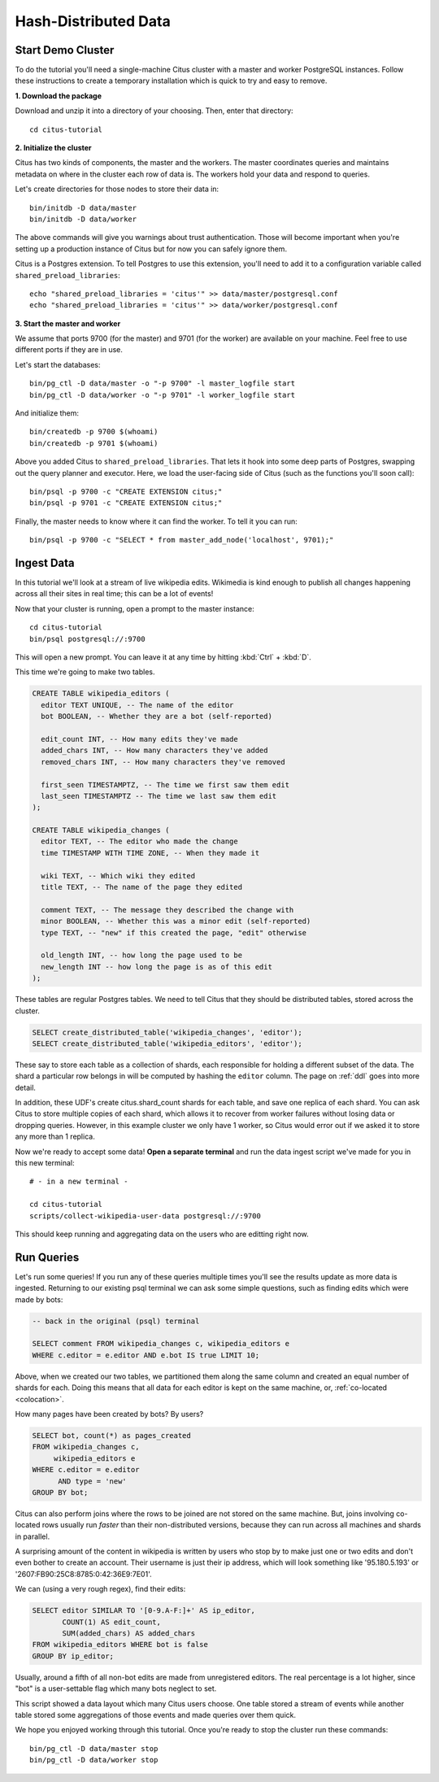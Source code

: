 .. _tut_hash:
.. highlight:: bash

Hash-Distributed Data
#####################

Start Demo Cluster
==================

To do the tutorial you'll need a single-machine Citus cluster with a master and worker PostgreSQL instances. Follow these instructions to create a temporary installation which is quick to try and easy to remove.

**1. Download the package**

.. raw:: html 

  <ul>
  <li> OS X Package: <a href="https://packages.citusdata.com/tutorials/citus-tutorial-osx-1.3.1.tar.gz" onclick="trackOutboundLink('https://packages.citusdata.com/tutorials/citus-tutorial-osx-1.3.1.tar.gz'); return false;">Download</a>
  </li>
  <li> Linux Package: <a href="https://packages.citusdata.com/tutorials/citus-tutorial-linux-1.3.1.tar.gz" onclick="trackOutboundLink('https://packages.citusdata.com/tutorials/citus-tutorial-linux-1.3.1.tar.gz'); return false;">Download</a>
  </li>
  </ul>

Download and unzip it into a directory of your choosing. Then, enter that directory:

::

  cd citus-tutorial

**2. Initialize the cluster**

Citus has two kinds of components, the master and the workers. The master
coordinates queries and maintains metadata on where in the cluster each row of
data is. The workers hold your data and respond to queries.

Let's create directories for those nodes to store their data in:

::

  bin/initdb -D data/master
  bin/initdb -D data/worker

The above commands will give you warnings about trust authentication. Those
will become important when you're setting up a production instance of Citus but
for now you can safely ignore them.

Citus is a Postgres extension. To tell Postgres to use this extension,
you'll need to add it to a configuration variable called
``shared_preload_libraries``:

::

  echo "shared_preload_libraries = 'citus'" >> data/master/postgresql.conf
  echo "shared_preload_libraries = 'citus'" >> data/worker/postgresql.conf

**3. Start the master and worker**

We assume that ports 9700 (for the master) and 9701 (for the worker) are
available on your machine. Feel free to use different ports if they are in use.

Let's start the databases::

  bin/pg_ctl -D data/master -o "-p 9700" -l master_logfile start
  bin/pg_ctl -D data/worker -o "-p 9701" -l worker_logfile start

And initialize them::

  bin/createdb -p 9700 $(whoami)
  bin/createdb -p 9701 $(whoami)

Above you added Citus to ``shared_preload_libraries``. That lets it hook into some
deep parts of Postgres, swapping out the query planner and executor.  Here, we
load the user-facing side of Citus (such as the functions you'll soon call):

::

  bin/psql -p 9700 -c "CREATE EXTENSION citus;"
  bin/psql -p 9701 -c "CREATE EXTENSION citus;"

Finally, the master needs to know where it can find the worker. To tell it you can run:

::

  bin/psql -p 9700 -c "SELECT * from master_add_node('localhost', 9701);"

Ingest Data
===========

In this tutorial we'll look at a stream of live wikipedia edits. Wikimedia is
kind enough to publish all changes happening across all their sites in real time;
this can be a lot of events!

Now that your cluster is running, open a prompt to the master instance:

::

  cd citus-tutorial
  bin/psql postgresql://:9700

This will open a new prompt. You can leave it at any time by hitting
:kbd:`Ctrl` + :kbd:`D`.

This time we're going to make two tables.

.. code-block:: sql

  CREATE TABLE wikipedia_editors (
    editor TEXT UNIQUE, -- The name of the editor
    bot BOOLEAN, -- Whether they are a bot (self-reported)

    edit_count INT, -- How many edits they've made
    added_chars INT, -- How many characters they've added
    removed_chars INT, -- How many characters they've removed

    first_seen TIMESTAMPTZ, -- The time we first saw them edit
    last_seen TIMESTAMPTZ -- The time we last saw them edit
  );

  CREATE TABLE wikipedia_changes (
    editor TEXT, -- The editor who made the change
    time TIMESTAMP WITH TIME ZONE, -- When they made it

    wiki TEXT, -- Which wiki they edited
    title TEXT, -- The name of the page they edited

    comment TEXT, -- The message they described the change with
    minor BOOLEAN, -- Whether this was a minor edit (self-reported)
    type TEXT, -- "new" if this created the page, "edit" otherwise

    old_length INT, -- how long the page used to be
    new_length INT -- how long the page is as of this edit
  );

These tables are regular Postgres tables. We need to tell Citus that they
should be distributed tables, stored across the cluster.

.. code-block:: sql

  SELECT create_distributed_table('wikipedia_changes', 'editor');
  SELECT create_distributed_table('wikipedia_editors', 'editor');

These say to store each table as a collection of shards, each
responsible for holding a different subset of the data. The shard
a particular row belongs in will be computed by hashing the ``editor``
column. The page on :ref:`ddl` goes into more detail.

In addition, these UDF's create citus.shard_count shards for each table, and save one
replica of each shard. You can ask Citus to store multiple copies of each shard, which
allows it to recover from worker failures without losing data or dropping queries.
However, in this example cluster we only have 1 worker, so Citus would error
out if we asked it to store any more than 1 replica.

Now we're ready to accept some data! **Open a separate terminal**
and run the data ingest script we've made for you in this new terminal:

::

  # - in a new terminal -

  cd citus-tutorial
  scripts/collect-wikipedia-user-data postgresql://:9700

This should keep running and aggregating data on the users who are
editting right now.

Run Queries
===========

Let's run some queries! If you run any of these
queries multiple times you'll see the results update as more data
is ingested. Returning to our existing psql terminal we can ask
some simple questions, such as finding edits which were made by
bots:

.. code-block:: sql

  -- back in the original (psql) terminal

  SELECT comment FROM wikipedia_changes c, wikipedia_editors e
  WHERE c.editor = e.editor AND e.bot IS true LIMIT 10;

Above, when we created our two tables, we partitioned them along the
same column and created an equal number of shards for each. Doing this
means that all data for each editor is kept on the same machine, or,
:ref:`co-located <colocation>`.

How many pages have been created by bots? By users?

.. code-block:: sql

  SELECT bot, count(*) as pages_created
  FROM wikipedia_changes c,
       wikipedia_editors e
  WHERE c.editor = e.editor
        AND type = 'new'
  GROUP BY bot;

Citus can also perform joins where the rows to be joined are not stored on the
same machine. But, joins involving co-located rows usually run `faster` than
their non-distributed versions, because they can run across all machines and
shards in parallel.

A surprising amount of the content in wikipedia is written by users who stop by
to make just one or two edits and don't even bother to create an account. Their
username is just their ip address, which will look something like '95.180.5.193'
or '2607:FB90:25C8:8785:0:42:36E9:7E01'.

We can (using a very rough regex), find their edits:

.. code-block:: sql

  SELECT editor SIMILAR TO '[0-9.A-F:]+' AS ip_editor,
         COUNT(1) AS edit_count,
         SUM(added_chars) AS added_chars
  FROM wikipedia_editors WHERE bot is false
  GROUP BY ip_editor;

Usually, around a fifth of all non-bot edits are made from unregistered
editors. The real percentage is a lot higher, since "bot" is a user-settable
flag which many bots neglect to set.

This script showed a data layout which many Citus users choose. One
table stored a stream of events while another table stored some
aggregations of those events and made queries over them quick.

We hope you enjoyed working through this tutorial. Once you're ready
to stop the cluster run these commands:

::

  bin/pg_ctl -D data/master stop
  bin/pg_ctl -D data/worker stop

.. raw:: html

  <script type="text/javascript">
  analytics.track('Doc', {page: 'hash', section: 'tutorial'});
  </script>

